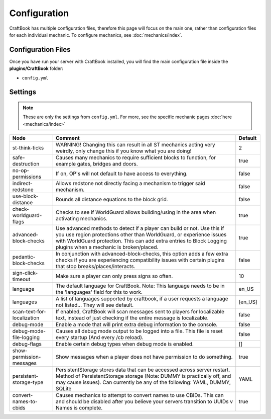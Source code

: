 =============
Configuration
=============

CraftBook has multiple configuration files, therefore this page will focus on the main one, rather than configuration files for each individual
mechanic. To configure mechanics, see :doc:`mechanics/index`.

Configuration Files
===================

Once you have run your server with CraftBook installed, you will find the main configuration file inside the **plugins/CraftBook** folder:

* ``config.yml``

Settings
========

.. note::

     These are only the settings from ``config.yml``. For more, see the specific mechanic pages :doc:`here <mechanics/index>`

========================== ================================================================================================================================================================================================================================================================= ============================================================================================================================================================================================================================================================================================================================================================================================================================================================================================================================================================================================================================================================================================================================================================================================================================================================================================================================================================================================================================================================================================================================================================================================================================
Node                       Comment                                                                                                                                                                                                                                                           Default
========================== ================================================================================================================================================================================================================================================================= ============================================================================================================================================================================================================================================================================================================================================================================================================================================================================================================================================================================================================================================================================================================================================================================================================================================================================================================================================================================================================================================================================================================================================================================================================================
st-think-ticks             WARNING! Changing this can result in all ST mechanics acting very weirdly, only change this if you know what you are doing!                                                                                                                                       2
safe-destruction           Causes many mechanics to require sufficient blocks to function, for example gates, bridges and doors.                                                                                                                                                             true
no-op-permissions          If on, OP's will not default to have access to everything.                                                                                                                                                                                                        false
indirect-redstone          Allows redstone not directly facing a mechanism to trigger said mechanism.                                                                                                                                                                                        false
use-block-distance         Rounds all distance equations to the block grid.                                                                                                                                                                                                                  false
check-worldguard-flags     Checks to see if WorldGuard allows building/using in the area when activating mechanics.                                                                                                                                                                          true
advanced-block-checks      Use advanced methods to detect if a player can build or not. Use this if you use region protections other than WorldGuard, or experience issues with WorldGuard protection. This can add extra entries to Block Logging plugins when a mechanic is broken/placed. true
pedantic-block-checks      In conjunction with advanced-block-checks, this option adds a few extra checks if you are experiencing compatibility issues with certain plugins that stop breaks/places/interacts.                                                                               false
sign-click-timeout         Make sure a player can only press signs so often.                                                                                                                                                                                                                 10
language                   The default language for CraftBook. Note: This language needs to be in the 'languages' field for this to work.                                                                                                                                                    en_US
languages                  A list of languages supported by craftbook, if a user requests a language not listed... They will see default.                                                                                                                                                    [en_US]
scan-text-for-localization If enabled, CraftBook will scan messages sent to players for localizable text, instead of just checking if the entire message is localizable.                                                                                                                     false
debug-mode                 Enable a mode that will print extra debug information to the console.                                                                                                                                                                                             false
debug-mode-file-logging    Causes all debug mode output to be logged into a file. This file is reset every startup (And every /cb reload).                                                                                                                                                   false
debug-flags                Enable certain debug types when debug mode is enabled.                                                                                                                                                                                                            []
show-permission-messages   Show messages when a player does not have permission to do something.                                                                                                                                                                                             true
persistent-storage-type    PersistentStorage stores data that can be accessed across server restart. Method of PersistentStorage storage (Note: DUMMY is practically off, and may cause issues). Can currently be any of the following: YAML, DUMMY, SQLite                                  YAML
convert-names-to-cbids     Causes mechanics to attempt to convert names to use CBIDs. This can and should be disabled after you believe your servers transition to UUIDs v Names is complete.                                                                                                true
========================== ================================================================================================================================================================================================================================================================= ============================================================================================================================================================================================================================================================================================================================================================================================================================================================================================================================================================================================================================================================================================================================================================================================================================================================================================================================================================================================================================================================================================================================================================================================================================
